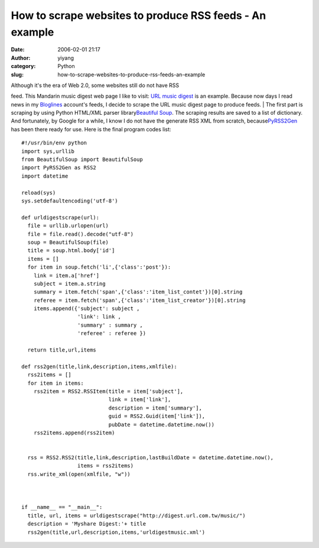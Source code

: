 How to scrape websites to produce RSS feeds - An example
########################################################
:date: 2006-02-01 21:17
:author: yiyang
:category: Python
:slug: how-to-scrape-websites-to-produce-rss-feeds-an-example

| Although it's the era of Web 2.0, some websites still do not have RSS
feed. This Mandarin music digest web page I like to visit: `URL music
digest`_ is an example. Because now days I read news in my `Bloglines`_
account's feeds, I decide to scrape the URL music digest page to produce
feeds.
|  The first part is scraping by using Python HTML/XML parser
library\ `Beautiful Soup`_. The scraping results are saved to a list of
dictionary. And fortunately, by Google for a while, I know I do not have
the generate RSS XML from scratch, because\ `PyRSS2Gen`_ has been there
ready for use. Here is the final program codes list:

.. raw:: html

   <p>

.. raw:: html

   </p>

::

    #!/usr/bin/env python
    import sys,urllib
    from BeautifulSoup import BeautifulSoup
    import PyRSS2Gen as RSS2
    import datetime

    reload(sys)
    sys.setdefaultencoding('utf-8')

    def urldigestscrape(url):
      file = urllib.urlopen(url)
      file = file.read().decode("utf-8")
      soup = BeautifulSoup(file)
      title = soup.html.body['id']
      items = []
      for item in soup.fetch('li',{'class':'post'}):
        link = item.a['href']
        subject = item.a.string
        summary = item.fetch('span',{'class':'item_list_contet'})[0].string
        referee = item.fetch('span',{'class':'item_list_creator'})[0].string
        items.append({'subject': subject ,
                      'link': link ,
                      'summary' : summary ,
                      'referee' : referee })

      return title,url,items

    def rss2gen(title,link,description,items,xmlfile):
      rss2items = []
      for item in items:
        rss2item = RSS2.RSSItem(title = item['subject'],
                                link = item['link'],
                                description = item['summary'],
                                guid = RSS2.Guid(item['link']),
                                pubDate = datetime.datetime.now())
        rss2items.append(rss2item)


      rss = RSS2.RSS2(title,link,description,lastBuildDate = datetime.datetime.now(),
                      items = rss2items)
      rss.write_xml(open(xmlfile, "w"))



    if __name__ == "__main__":
      title, url, items = urldigestscrape("http://digest.url.com.tw/music/")
      description = 'Myshare Digest:'+ title
      rss2gen(title,url,description,items,'urldigestmusic.xml')

.. raw:: html

   <p>

.. raw:: html

   </p>

.. _URL music digest: %20http://digest.url.com.tw/music/%20
.. _Bloglines: http://bloglines.com/
.. _Beautiful Soup: http://www.crummy.com/software/BeautifulSoup/
.. _PyRSS2Gen: http://www.dalkescientific.com/Python/PyRSS2Gen.html
